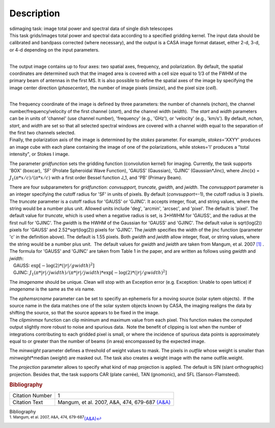 .. container::
   :name: viewlet-above-content-title

Description
===========

.. container::
   :name: viewlet-below-content-title

.. container:: documentDescription description

   sdimaging task: image total power and spectral data of single dish
   telescopes

.. container:: section
   :name: viewlet-above-content-body

.. container:: section
   :name: content-core

   .. container::
      :name: parent-fieldname-text

      | This task grids/images total power and spectral data according
        to a specified gridding kernel. The input data should be
        calibrated and bandpass corrected (where necessary), and the
        output is a CASA image format dataset, either 2-d, 3-d, or 4-d
        depending on the input parameters.
      |  

      The output image contains up to four axes: two spatial axes,
      frequency, and polarization. By default, the spatial coordinates
      are determined such that the imaged area is covered with a cell
      size equal to 1/3 of the FWHM of the primary beam of antennas in
      the first MS. It is also possible to define the spatial axes of
      the image by specifying the image center direction
      (*phasecenter*), the number of image pixels (*imsize*), and the
      pixel size (*cell*).

      | 
      | The frequency coordinate of the image is defined by three
        parameters: the number of channels (*nchan*), the channel
        number/frequency/velocity of the first channel (*start*), and
        the channel width (*width*).  The *start* and *width* parameters
        can be in units of 'channel' (use channel number), 'frequency'
        (e.g., 'GHz'), or 'velocity' (e.g., 'km/s'). By default,
        *nchan*, *start*, and *width* are set so that all selected
        spectral windows are covered with a channel width equal to the
        separation of the first two channels selected.
      | Finally, the polarization axis of the image is determined by the
        *stokes* parameter. For example, *stokes*\ ='XXYY' produces an
        image cube with each plane containing the image of one of the
        polarizations, while stokes='I' produces a "total intensity", or
        Stokes I image.

      The parameter *gridfunction* sets the gridding function
      (convolution kernel) for imaging. Currently, the task supports
      'BOX' (boxcar), 'SF' (Prolate Spheroidal Wave Function), 'GAUSS'
      (Gaussian), 'GJINC' (Gaussian*Jinc), where Jinc(x) =
      :math:`J_1(π*x/c)/(π*x/c)` with a first order Bessel function J_1,
      and 'PB' (Primary Beam).

      | There are four subparameters for *gridfunction*: *convsupport,
        truncate, gwidth*, and *jwidth*. The *convsupport* parameter is
        an integer specifying the cutoff radius for 'SF' in units of
        pixels. By default (*convsupport*\ =-1), the cutoff radius is 3
        pixels. The *truncate* parameter is a cutoff radius for 'GAUSS'
        or 'GJINC'. It accepts integer, float, and string values, where
        the string would be a number plus unit. Allowed units include
        'deg', 'arcmin', 'arcsec', and 'pixel'. The default is 'pixel'. 
        The default value for *truncate*, which is used when a negative
        radius is set, is 3*HWHM for 'GAUSS', and the radius at the
        first null for 'GJINC'. The *gwidth* is the HWHM of the Gaussian
        for 'GAUSS' and 'GJINC'. The default value is sqrt(log(2))
        pixels for 'GAUSS' and 2.52*sqrt(log(2)) pixels for 'GJINC'. The
        *jwidth* specifies the width of the jinc function (parameter 'c'
        in the definition above). The default is 1.55 pixels. Both
        *gwidth* and *jwidth* allow integer, float, or string values,
        where the string would be a number plus unit.  The default
        values for *gwidth* and *jwidth* are taken from Mangum, et al.
        2007 `[1] <#cit1>`__ . The formula for 'GAUSS' and 'GJINC' are
        taken from Table 1 in the paper, and are written as follows
        using *gwidth* and *jwidth*:
      |    GAUSS: :math:`\exp[-\log(2)*(|r|/gwidth)^2]`
      |    GJINC:
        :math:`J_1(π*|r|/jwidth)/(π*|r|/jwidth)* \exp[-\log(2)*(|r|/gwidth)^2]`

      The *imagename* should be unique. Clean will stop with an
      Exception error (e.g. Exception: Unable to open lattice) if
      *imagename* is the same as the *vis* name.   

      | The *ephemsrcname* parameter can be set to specifiy an ephemeris
        for a moving source (solar sytem objects).  If the source name
        in the data matches one of the solar system objects known by
        CASA, the imaging realigns the data by shifting the source, so
        that the source appears to be fixed in the image.
      | The *clipminmax* function can clip minimum and maximum value
        from each pixel. This function makes the computed output
        slightly more robust to noise and spurious data.  Note the
        benefit of clipping is lost when the number of integrations
        contributing to each gridded pixel is small, or where the
        incidence of spurious data points is approximately equal to or
        greater than the number of beams (in area) encompassed by the
        expected image.

      The *minweight* parameter defines a threshold of weight values to
      mask. The pixels in *outfile* whose weight is smaller than
      *minweight*\ \*median (*weight*) are masked out. The task also
      creates a weight image with the name outfile.weight.

      The *projection* parameter allows to specify what kind of map
      projection is applied. The default is SIN (slant orthographic)
      projection. Besides that, the task supports CAR (plate carrée),
      TAN (gnomonic), and SFL (Sanson-Flamsteed). 

      .. rubric:: Bibliography
         :name: bibliography

      +-----------------+---------------------------------------------------+
      | Citation Number | 1                                                 |
      +-----------------+---------------------------------------------------+
      | Citation Text   | Mangum, et al. 2007, A&A, 474, 679-687            |
      |                 | `(A&A) <http://www.aa                             |
      |                 | nda.org/articles/aa/pdf/2007/41/aa7811-07.pdf>`__ |
      +-----------------+---------------------------------------------------+

   .. container::
      :name: citation-container

      .. container::
         :name: citation-title

         Bibliography

      .. container::

         :sup:`1. Mangum, et al. 2007, A&A, 474,
         679-687`\ `(A&A) <http://www.aanda.org/articles/aa/pdf/2007/41/aa7811-07.pdf>`__\ `↩ <#ref-cit1>`__

.. container:: section
   :name: viewlet-below-content-body
